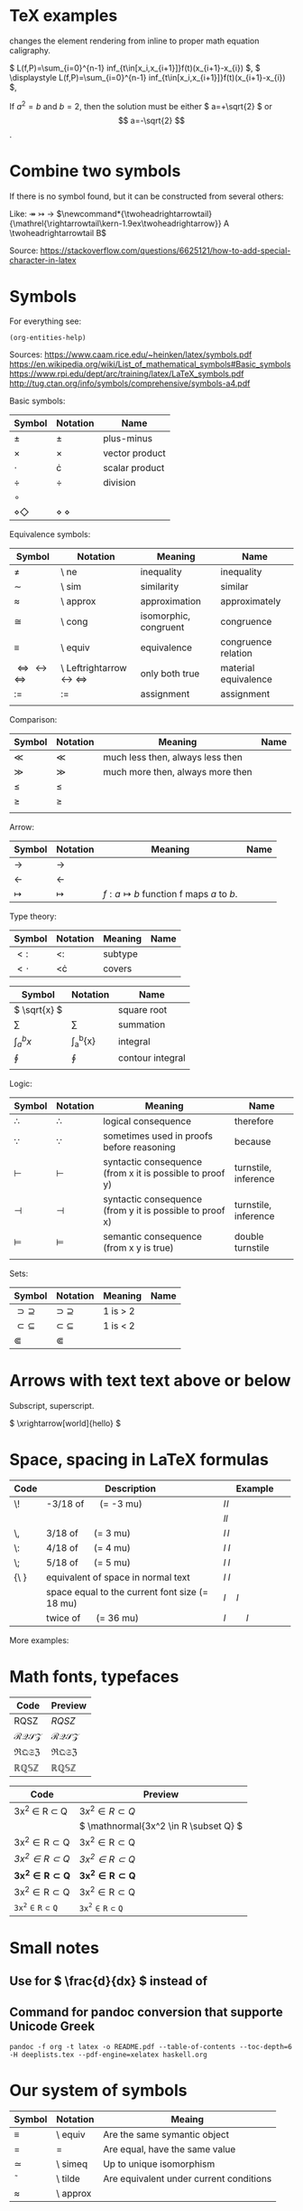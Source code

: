 #+startup: latexpreview
* TeX examples

\displaystyle changes the element rendering from inline to proper math equation caligraphy.

\( L(f,P)=\sum_{i=0}^{n-1} inf_{t\in[x_i,x_{i+1}]}f(t)(x_{i+1}-x_{i}) \),
\( \displaystyle L(f,P)=\sum_{i=0}^{n-1} inf_{t\in[x_i,x_{i+1}]}f(t)(x_{i+1}-x_{i}) \),

\begin{equation}
x=\sqrt{b}
\end{equation}

If $a^2=b$ and \( b=2 \), then the solution must be
either \( a=+\sqrt{2} \) or \[ a=-\sqrt{2} \].

* Combine two symbols

If there is no symbol found, but it can be constructed from several others:

Like: \twoheadrightarrow \rightarrowtail ->
$\newcommand*{\twoheadrightarrowtail}{\mathrel{\rightarrowtail\kern-1.9ex\twoheadrightarrow}} A \twoheadrightarrowtail B$

Source: https://stackoverflow.com/questions/6625121/how-to-add-special-character-in-latex

* Symbols

For everything see: 
#+begin_src elisp
(org-entities-help)
#+end_src

Sources:
https://www.caam.rice.edu/~heinken/latex/symbols.pdf
https://en.wikipedia.org/wiki/List_of_mathematical_symbols#Basic_symbols
https://www.rpi.edu/dept/arc/training/latex/LaTeX_symbols.pdf
http://tug.ctan.org/info/symbols/comprehensive/symbols-a4.pdf

Basic symbols:
| Symbol    | Notation | Name           |
|-----------+----------+----------------|
| \( \pm \)   | \pm        | plus-minus     |
| \( \times \)   | \times        | vector product |
| \( \cdot \)   | \cdot        | scalar product |
| \( \div \)   | \div        | division       |
| \( \circ \)   |          |                |
| \( \diamond \Diamond \) | \diamond \Diamond      |                |

Equivalence symbols:
| Symbol         | Notation | Meaning               | Name                 |
|----------------+----------+-----------------------+----------------------|
| \( \ne \)        | \ ne       | inequality            | inequality           |
| \( \sim \)        | \ sim       | similarity            | similar              |
| \( \approx \)        | \ approx       | approximation         | approximately        |
| \( \cong \)        | \ cong       | isomorphic, congruent | congruence           |
| \( \equiv \)        | \ equiv       | equivalence           | congruence relation  |
| \( \Leftrightarrow \leftrightarrow \iff \) | \ Leftrightarrow \leftrightarrow \iff | only both true        | material equivalence |
| \( := \)       | :=       | assignment            | assignment           |
|                |          |                       |                      |

Comparison:
| Symbol    | Notation | Meaning                          | Name |
|--------------------------------------------+--------------------------------------+-----------------------+----------------------|
| \( \ll \) | \ll      | much less then, always less then |      |
| \( \gg \) | \gg      | much more then, always more then |      |
| \( \le \) | \le      |                                  |      |
| \( \ge \) | \ge      |                                  |      |
|           |          |                                  |      |

Arrow:
| Symbol        | Notation | Meaning                                | Name |
|---------------+----------+----------------------------------------+------|
| \( \to \)       | \to        |                                        |      |
| \( \leftarrow \)       | \leftarrow        |                                        |      |
| \( \mapsto \) | \mapsto  | \( f: a ↦ b \) function f maps /a/ to /b/. |      |

Type theory:
| Symbol       | Notation | Meaning | Name |
|--------------+----------+---------+------|
| \( <: \)   | <:       | subtype |      |
| \( <\cdot \) | <\cdot   | covers  |      |

| Symbol                | Notation        | Name             |
|-----------------------+-----------------+------------------|
| \( \sqrt{x} \)        | \sqrt{x}        | square root      |
| \( \sum \)            | \sum            | summation        |
| \( \int_{a}^{b}{x} \) | \int_{a}^{b}{x} | integral         |
| \( \oint \)           | \oint           | contour integral |
|                       |                 |                  |

Logic:
| Symbol           | Notation   | Meaning                                                  | Name                 |
|------------------+------------+----------------------------------------------------------+----------------------|
| \( \therefore \) | \therefore | logical consequence                                      | therefore            |
| \( \because \)   | \because   | sometimes used in proofs before reasoning                | because              |
| \( \vdash \)     | \vdash     | syntactic consequence (from x it is possible to proof y) | turnstile, inference |
| \( \dashv \)     | \dashv     | syntactic consequence (from y it is possible to proof x) | turnstile, inference |
| \( \vDash \)     | \vDash     | semantic consequence (from x y is true) | double turnstile     |
|                  |            |                                                          |                      |

Sets:
| Symbol            | Notation    | Meaning | Name |
|-------------------+-------------+---------+------|
| \( \supset \supseteq \) | \supset \supseteq | 1 is > 2 |      |
| \( \subset \subseteq \) | \subset \subseteq | 1 is < 2 |      |
| \( \Subset \)     | \Subset     |         |      |

* Arrows with text text above or below

Subscript, superscript.

\xrightarrow[world]{hello}
\( \xrightarrow[world]{hello} \)

* Space, spacing in LaTeX formulas

#+NAME: tab:spaces
| Code   | Description                                    | Example          |
|        | <48>                                           | <19>             |
|--------+------------------------------------------------+------------------|
| \!     | -3/18 of \quad (= -3 mu)                       | \( l \! l \)     |
|        |                                                | \( l l \)        |
| \,     | 3/18 of \quad (= 3 mu)                         | \( l \, l \)     |
| \:     | 4/18 of \quad (= 4 mu)                         | \( l \: l \)     |
| \;     | 5/18 of \quad (= 5 mu)                         | \( l \; l \)     |
| {\ }   | equivalent of space in normal text             | \( l \ l \)      |
| \quad  | space equal to the current font size (= 18 mu) | \( l \quad l \)  |
| \qquad | twice of \quad (= 36 mu)                       | \( l \qquad l \) |

More examples:
\begin{align*}
f(x) =& x^2\! +3x\! +2 \\
f(x) =& x^2+3x+2 \\
f(x) =& x^2\, +3x\, +2 \\
f(x) =& x^2\: +3x\: +2 \\
f(x) =& x^2\; +3x\; +2 \\
f(x) =& x^2\ +3x\ +2 \\
f(x) =& x^2\quad +3x\quad +2 \\
f(x) =& x^2\qquad +3x\qquad +2
\end{align*}

* Math fonts, typefaces

#+NAME: tab:fonts-capitals-only
| Code       | Preview               |
|-----------------+-----------------------|
| RQSZ            | \( RQSZ \)            |
| \mathcal{RQSZ}  | \( \mathcal{RQSZ} \)  |
| \mathfrak{RQSZ} | \( \mathfrak{RQSZ} \) |
| \mathbb{RQSZ}   | \( \mathbb{RQSZ} \)   |

#+NAME: tab:fonts-additional
| Code                     | Preview                        |
|--------------------------+--------------------------------|
| 3x^2 \in R \subset Q              | \( 3x^2 \in R \subset Q \)              |
| \mathnormal{3x^2 \in R \subset Q} | \( \mathnormal{3x^2 \in R \subset Q} \) |
| \mathrm{3x^2 \in R \subset Q}     | \( \mathrm{3x^2 \in R \subset Q} \)     |
| \mathit{3x^2 \in R \subset Q}     | \( \mathit{3x^2 \in R \subset Q} \)     |
| \mathbf{3x^2 \in R \subset Q}     | \( \mathbf{3x^2 \in R \subset Q} \)     |
| \mathsf{3x^2 \in R \subset Q}     | \( \mathsf{3x^2 \in R \subset Q} \)     |
| \mathtt{3x^2 \in R \subset Q}     | \( \mathtt{3x^2 \in R \subset Q} \)     |

* Small notes
** Use \frac for \( \frac{d}{dx} \) instead of \over
** Command for pandoc conversion that supporte Unicode Greek

#+begin_src fish
pandoc -f org -t latex -o README.pdf --table-of-contents --toc-depth=6 -H deeplists.tex --pdf-engine=xelatex haskell.org
#+end_src

* Our system of symbols


| Symbol | Notation | Meaing                                  |
|--------+----------+-----------------------------------------|
| \equiv      | \ equiv  | Are the same symantic object            |
| =      | =        | Are equal, have the same value          |
| \simeq      | \ simeq  | Up to unique isomorphism                |
| \tilde      | \ tilde  | Are equivalent under current conditions |
| \approx      | \ approx |                                         |

* Migrate $ to (

#+begin_src fish
sed ':a $!{ N; ba }; s|\$\$\([^$$]*\)\$\$|\\\(\1\\\)|g' old.org >> new.org
#+end_src

* Web WUSIWUG editor Matcha that exports to LaTeX

https://www.mathcha.io/editor

* Handling OpenType fonts in TexLive and LuaTex for LaTeX

[[https://wiki.contextgarden.net/Fonts_in_LuaTeX][Source]]
#+begin_src fish
# If mtxrun has problem finding the mtx-fonts.lua file, it may be necessary to regenerate ConTeXt's file database:
context --generate
mtxrun --script fonts --reload
# Querying the font database
mtxrun --script fonts --list --all | rg -i *
# See detailed metadata of font file
otfinfo -f file.otf
#+end_src

